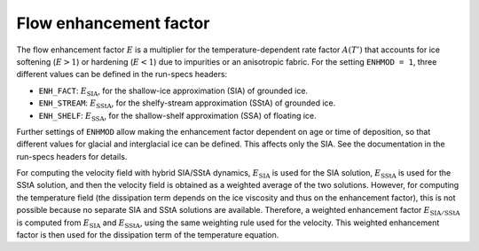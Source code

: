 .. _enhancement_factor:

Flow enhancement factor
***********************

The flow enhancement factor :math:`E` is a multiplier for the temperature-dependent rate factor :math:`A(T')` that accounts for ice softening (:math:`E>1`) or hardening (:math:`E<1`) due to impurities or an anisotropic fabric. For the setting ``ENHMOD = 1``, three different values can be defined in the run-specs headers\:

* ``ENH_FACT``: :math:`E_\mathrm{SIA}`, for the shallow-ice approximation (SIA) of grounded ice.

* ``ENH_STREAM``: :math:`E_\mathrm{SStA}`, for the shelfy-stream approximation (SStA) of grounded ice.

* ``ENH_SHELF``: :math:`E_\mathrm{SSA}`, for the shallow-shelf approximation (SSA) of floating ice.

Further settings of ``ENHMOD`` allow making the enhancement factor dependent on age or time of deposition, so that different values for glacial and interglacial ice can be defined. This affects only the SIA. See the documentation in the run-specs headers for details.

For computing the velocity field with hybrid SIA/SStA dynamics, :math:`E_\mathrm{SIA}` is used for the SIA solution, :math:`E_\mathrm{SStA}` is used for the SStA solution, and then the velocity field is obtained as a weighted average of the two solutions. However, for computing the temperature field (the dissipation term depends on the ice viscosity and thus on the enhancement factor), this is not possible because no separate SIA and SStA solutions are available. Therefore, a weighted enhancement factor :math:`E_\mathrm{SIA/SStA}` is computed from :math:`E_\mathrm{SIA}` and :math:`E_\mathrm{SStA}`, using the same weighting rule used for the velocity. This weighted enhancement factor is then used for the dissipation term of the temperature equation.
